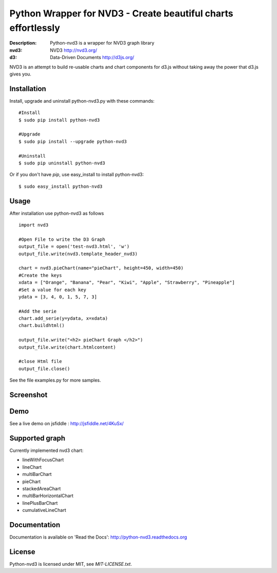 Python Wrapper for NVD3 - Create beautiful charts effortlessly
==============================================================

:Description: Python-nvd3 is a wrapper for NVD3 graph library
:nvd3: NVD3 http://nvd3.org/
:d3: Data-Driven Documents http://d3js.org/


NVD3 is an attempt to build re-usable charts and chart components
for d3.js without taking away the power that d3.js gives you.


Installation
------------

Install, upgrade and uninstall python-nvd3.py with these commands::

  #Install
  $ sudo pip install python-nvd3

  #Upgrade
  $ sudo pip install --upgrade python-nvd3

  #Uninstall
  $ sudo pip uninstall python-nvd3


Or if you don't have `pip`, use easy_install to install python-nvd3::

  $ sudo easy_install python-nvd3


Usage
-----

After installation use python-nvd3 as follows ::

    import nvd3

    #Open File to write the D3 Graph
    output_file = open('test-nvd3.html', 'w')
    output_file.write(nvd3.template_header_nvd3)

    chart = nvd3.pieChart(name="pieChart", height=450, width=450)
    #Create the keys
    xdata = ["Orange", "Banana", "Pear", "Kiwi", "Apple", "Strawberry", "Pineapple"]
    #Set a value for each key
    ydata = [3, 4, 0, 1, 5, 7, 3]

    #Add the serie
    chart.add_serie(y=ydata, x=xdata)
    chart.buildhtml()

    output_file.write("<h2> pieChart Graph </h2>")
    output_file.write(chart.htmlcontent)

    #close Html file
    output_file.close()



See the file examples.py for more samples.


Screenshot
----------

.. image:: https://raw.github.com/areski/python-nvd3/master/screenshot/screenshot-01.png


Demo
----

See a live demo on jsfiddle : http://jsfiddle.net/4KuSx/


Supported graph
---------------

Currently implemented nvd3 chart:

* lineWithFocusChart
* lineChart
* multiBarChart
* pieChart
* stackedAreaChart
* multiBarHorizontalChart
* linePlusBarChart
* cumulativeLineChart


Documentation
-------------

Documentation is available on 'Read the Docs':
http://python-nvd3.readthedocs.org


License
-------

Python-nvd3 is licensed under MIT, see `MIT-LICENSE.txt`.
